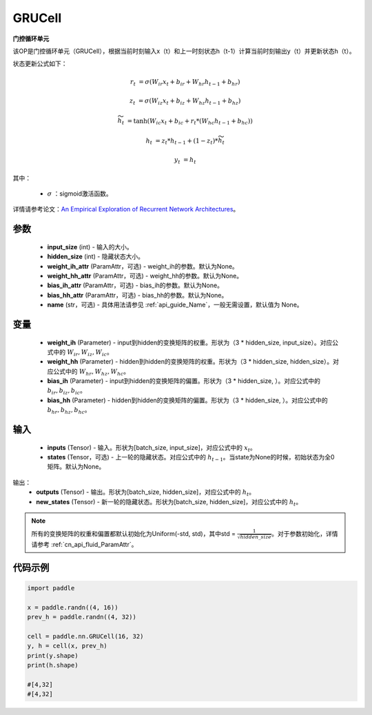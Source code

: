 .. _cn_api_paddle_nn_layer_rnn_GRUCell:

GRUCell
-------------------------------

.. py:class:: paddle.nn.GRUCell(input_size, hidden_size, weight_ih_attr=None, weight_hh_attr=None, bias_ih_attr=None, bias_hh_attr=None, name=None)



**门控循环单元**

该OP是门控循环单元（GRUCell），根据当前时刻输入x（t）和上一时刻状态h（t-1）计算当前时刻输出y（t）并更新状态h（t）。

状态更新公式如下：

..  math::

        r_{t} & = \sigma(W_{ir}x_{t} + b_{ir} + W_{hr}h_{t-1} + b_{hr})

        z_{t} & = \sigma(W_{iz}x_{t} + b_{iz} + W_{hz}h_{t-1} + b_{hz})

        \widetilde{h}_{t} & = \tanh(W_{ic}x_{t} + b_{ic} + r_{t} * (W_{hc}h_{t-1} + b_{hc}))

        h_{t} & = z_{t} * h_{t-1} + (1 - z_{t}) * \widetilde{h}_{t}

        y_{t} & = h_{t}

其中：

    - :math:`\sigma` ：sigmoid激活函数。
   
详情请参考论文：`An Empirical Exploration of Recurrent Network Architectures <http://proceedings.mlr.press/v37/jozefowicz15.pdf>`_。


参数
::::::::::::

    - **input_size** (int) - 输入的大小。
    - **hidden_size** (int) - 隐藏状态大小。
    - **weight_ih_attr** (ParamAttr，可选) - weight_ih的参数。默认为None。
    - **weight_hh_attr** (ParamAttr，可选) - weight_hh的参数。默认为None。
    - **bias_ih_attr** (ParamAttr，可选) - bias_ih的参数。默认为None。
    - **bias_hh_attr** (ParamAttr，可选) - bias_hh的参数。默认为None。
    - **name** (str，可选) - 具体用法请参见 :ref:`api_guide_Name`，一般无需设置，默认值为 None。

变量
::::::::::::

    - **weight_ih** (Parameter) - input到hidden的变换矩阵的权重。形状为（3 * hidden_size, input_size）。对应公式中的 :math:`W_{ir}, W_{iz}, W_{ic}`。
    - **weight_hh** (Parameter) - hidden到hidden的变换矩阵的权重。形状为（3 * hidden_size, hidden_size）。对应公式中的 :math:`W_{hr}, W_{hz}, W_{hc}`。
    - **bias_ih** (Parameter) - input到hidden的变换矩阵的偏置。形状为（3 * hidden_size, ）。对应公式中的 :math:`b_{ir}, b_{iz}, b_{ic}`。
    - **bias_hh** (Parameter) - hidden到hidden的变换矩阵的偏置。形状为（3 * hidden_size, ）。对应公式中的 :math:`b_{hr}, b_{hz}, b_{hc}`。
    
输入
::::::::::::

    - **inputs** (Tensor) - 输入。形状为[batch_size, input_size]，对应公式中的 :math:`x_t`。
    - **states** (Tensor，可选) - 上一轮的隐藏状态。对应公式中的 :math:`h_{t-1}`。当state为None的时候，初始状态为全0矩阵。默认为None。

输出：
    - **outputs** (Tensor) - 输出。形状为[batch_size, hidden_size]，对应公式中的 :math:`h_{t}`。
    - **new_states** (Tensor) - 新一轮的隐藏状态。形状为[batch_size, hidden_size]，对应公式中的 :math:`h_{t}`。
    
.. Note::
    所有的变换矩阵的权重和偏置都默认初始化为Uniform(-std, std)，其中std = :math:`\frac{1}{\sqrt{hidden\_size}}`。对于参数初始化，详情请参考 :ref:`cn_api_fluid_ParamAttr`。


代码示例
::::::::::::

.. code-block:: python

            import paddle

            x = paddle.randn((4, 16))
            prev_h = paddle.randn((4, 32))

            cell = paddle.nn.GRUCell(16, 32)
            y, h = cell(x, prev_h)
            print(y.shape)
            print(h.shape)
            
            #[4,32]
            #[4,32]
